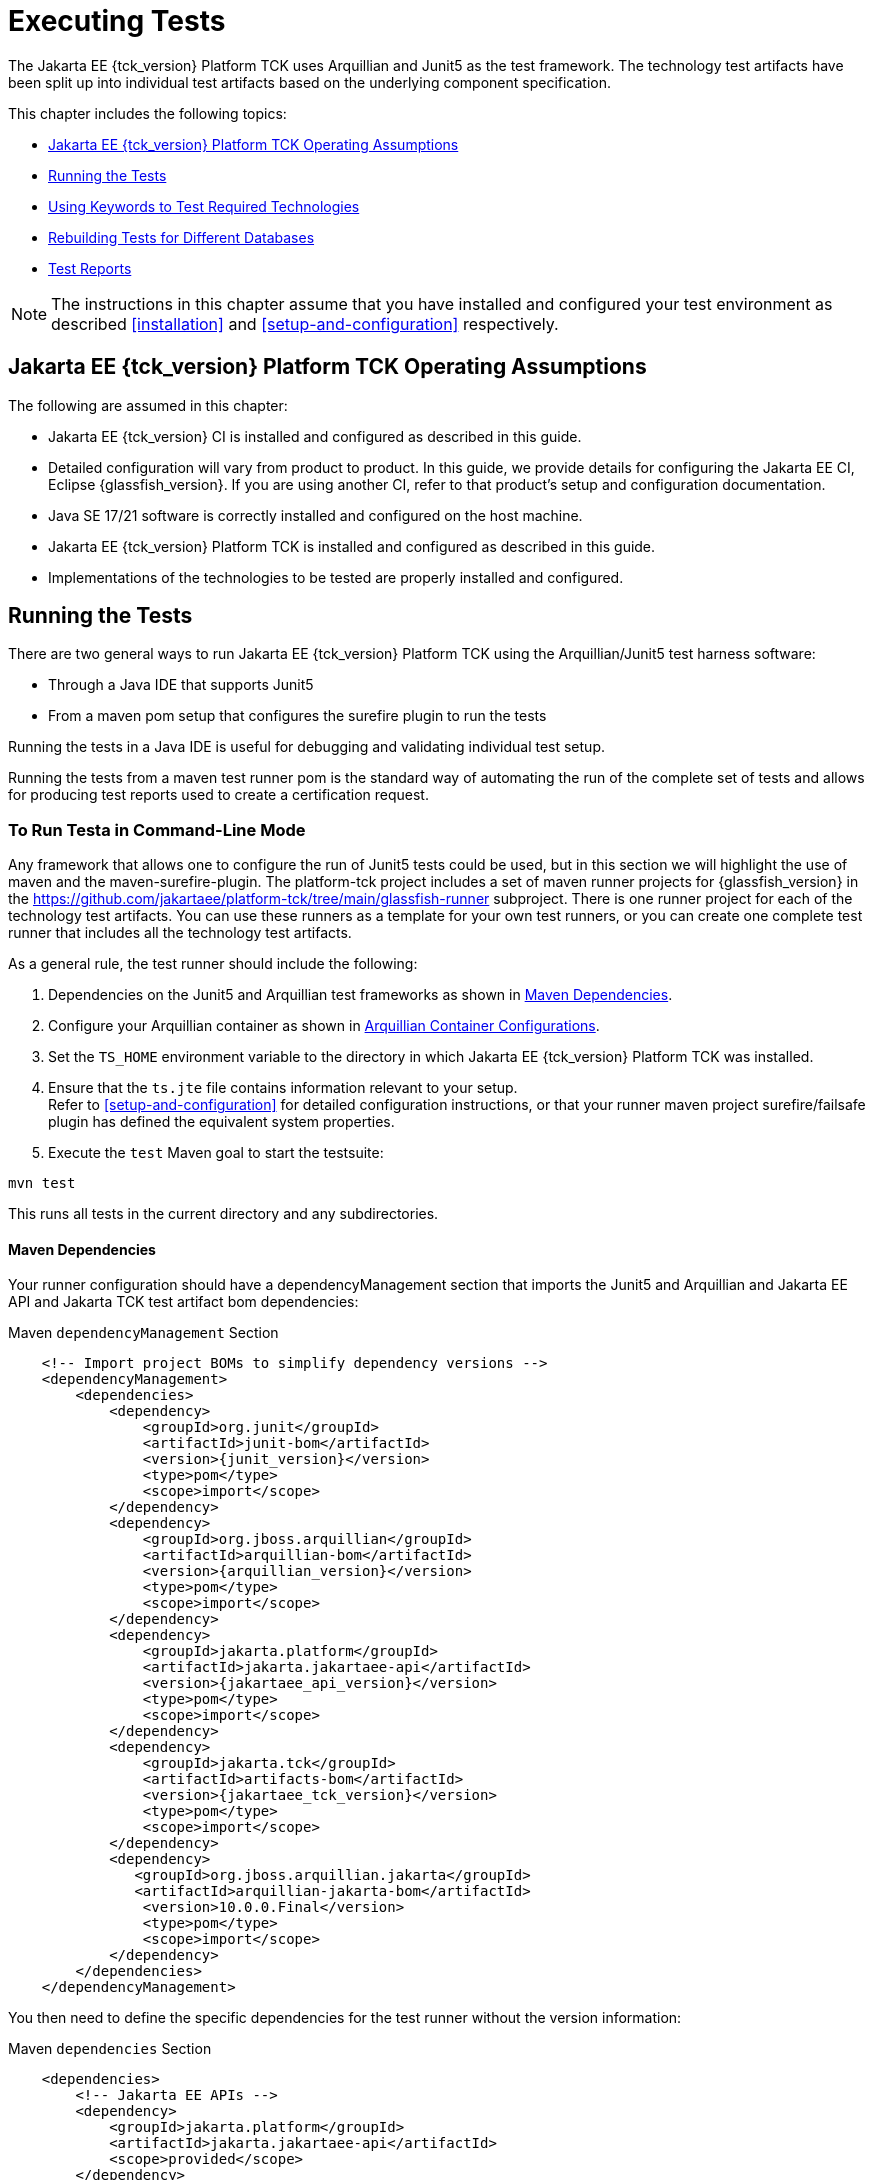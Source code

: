 [[executing-tests]]
= Executing Tests
:doctype: book

The Jakarta EE {tck_version} Platform TCK uses Arquillian and Junit5 as the test framework. The technology test artifacts have been split up into individual test artifacts based on the underlying component specification.

This chapter includes the following topics:

* <<jakarta-ee-platform-tck-operating-assumptions>>
* <<running-the-tests>>
* <<using-keywords-to-test>>
* <<rebuilding-test-for-different-databases>>
* <<test-reports>>

[NOTE]
============
The instructions in this chapter assume that you have installed and configured your test environment as described
<<installation>> and <<setup-and-configuration>> respectively.
============


[[jakarta-ee-platform-tck-operating-assumptions]]
== Jakarta EE {tck_version} Platform TCK Operating Assumptions

The following are assumed in this chapter:

* Jakarta EE {tck_version} CI is installed and configured as described in this guide.
* Detailed configuration will vary from product to product. In this guide, we provide details
for configuring the Jakarta EE CI, Eclipse {glassfish_version}. If you are using another CI, refer to that product's setup and configuration documentation.
* Java SE 17/21 software is correctly installed and configured on the host
machine.
* Jakarta EE {tck_version} Platform TCK is installed and configured as described in this guide.
* Implementations of the technologies to be tested are properly
installed and configured.

[[running-the-tests]]
== Running the Tests

There are two general ways to run Jakarta EE {tck_version} Platform TCK using the Arquillian/Junit5 test harness software:

* Through a Java IDE that supports Junit5
* From a maven pom setup that configures the surefire plugin to run the tests

Running the tests in a Java IDE is useful for debugging and validating individual test setup.

Running the tests from a maven test runner pom is the standard way of automating the run of the complete set of tests and allows for producing test reports used to create a certification request.


[[running-test-cli]]
=== To Run Testa in Command-Line Mode

Any framework that allows one to configure the run of Junit5 tests could be used, but in this section we will highlight the use of maven and the maven-surefire-plugin. The platform-tck project includes a set of maven runner projects for {glassfish_version} in the https://github.com/jakartaee/platform-tck/tree/main/glassfish-runner subproject. There is one runner project for each of the technology test artifacts. You can use these runners as a template for your own test runners, or you can create one complete test runner that includes all the technology test artifacts.

As a general rule, the test runner should include the following:

. Dependencies on the Junit5 and Arquillian test frameworks as shown in <<runner-maven-dependencies>>.
. Configure your Arquillian container as shown in <<arquillian-container-configuration>>.
.  Set the `TS_HOME` environment variable to the directory in which
Jakarta EE {tck_version} Platform TCK was installed.
.  Ensure that the `ts.jte` file contains information relevant to your
setup. +
Refer to <<setup-and-configuration>> for detailed configuration instructions, or that your runner maven project surefire/failsafe plugin has defined the equivalent system properties.
.  Execute the `test` Maven goal to start the testsuite: +
[source,bash]
----
mvn test
----
This runs all tests in the current directory and any subdirectories.

[[runner-maven-dependencies]]
==== Maven Dependencies
Your runner configuration should have a dependencyManagement section that imports the Junit5 and Arquillian and Jakarta EE API and Jakarta TCK test artifact bom dependencies:

.Maven `dependencyManagement` Section
[[maven-dependency-management]]
[source,xml,subs="attributes+"]
----
    <!-- Import project BOMs to simplify dependency versions -->
    <dependencyManagement>
        <dependencies>
            <dependency>
                <groupId>org.junit</groupId>
                <artifactId>junit-bom</artifactId>
                <version>{junit_version}</version>
                <type>pom</type>
                <scope>import</scope>
            </dependency>
            <dependency>
                <groupId>org.jboss.arquillian</groupId>
                <artifactId>arquillian-bom</artifactId>
                <version>{arquillian_version}</version>
                <type>pom</type>
                <scope>import</scope>
            </dependency>
            <dependency>
                <groupId>jakarta.platform</groupId>
                <artifactId>jakarta.jakartaee-api</artifactId>
                <version>{jakartaee_api_version}</version>
                <type>pom</type>
                <scope>import</scope>
            </dependency>
            <dependency>
                <groupId>jakarta.tck</groupId>
                <artifactId>artifacts-bom</artifactId>
                <version>{jakartaee_tck_version}</version>
                <type>pom</type>
                <scope>import</scope>
            </dependency>
            <dependency>
               <groupId>org.jboss.arquillian.jakarta</groupId>
               <artifactId>arquillian-jakarta-bom</artifactId>
                <version>10.0.0.Final</version>
                <type>pom</type>
                <scope>import</scope>
            </dependency>
        </dependencies>
    </dependencyManagement>
----

You then need to define the specific dependencies for the test runner without the version information:

.Maven `dependencies` Section
[[maven-dependencies]]
[source,xml,subs="attributes+"]
----
    <dependencies>
        <!-- Jakarta EE APIs -->
        <dependency>
            <groupId>jakarta.platform</groupId>
            <artifactId>jakarta.jakartaee-api</artifactId>
            <scope>provided</scope>
        </dependency>

        <!-- The TCK test artifacts for components of interest -->
        <dependency>
            <groupId>jakarta.tck</groupId>
            <artifactId>ejb30</artifactId>
            <scope>test</scope>
        </dependency>
        <dependency>
            <groupId>jakarta.tck</groupId>
            <artifactId>ejb32</artifactId>
            <scope>test</scope>
        </dependency>

      <!-- TCK common dependencies -->
      <dependency>
        <groupId>jakarta.tck</groupId>
        <artifactId>common</artifactId>
      </dependency>

      <!-- TCK Arquillian artifacts -->
      <dependency>
        <groupId>jakarta.tck.arquillian</groupId>
        <artifactId>arquillian-protocol-appclient</artifactId>
      </dependency>
      <dependency>
        <groupId>jakarta.tck.arquillian</groupId>
        <artifactId>arquillian-protocol-javatest</artifactId>
      </dependency>
      <dependency>
        <groupId>jakarta.tck.arquillian</groupId>
        <artifactId>tck-porting-lib</artifactId>
      </dependency>

        <!--
            The Arquillian connector that starts the VI and deploys archives to it. This is the {glassfish_version} version.
        -->
        <dependency>
            <groupId>org.omnifaces.arquillian</groupId>
            <artifactId>arquillian-glassfish-server-managed</artifactId>
            <version>1.7</version>
            <scope>test</scope>
        </dependency>
    </dependencies>
----

[[available-tck-test-artifacts]]
==== Available TCK Test Artifacts
The list of groupId:artifactId for the Jakarta EE {tck_version} TCK test artifacts is:

* jakarta.tck:appclient
* jakarta.tck:assembly-tck
* jakarta.tck:common
* jakarta.tck:cdi-tck-ee-impl
* jakarta.tck:connector
* jakarta.tck:ejb30
* jakarta.tck:ejb32
* jakarta.tck:el-platform-tck
* jakarta.tck:integration
* jakarta.tck:javaee-tck
* jakarta.tck:rest-platform-tck
* jakarta.tck:javamail
* jakarta.tck:jdbc-platform-tck
* jakarta.tck:jms-platform-tck
* jakarta.tck:project
* jakarta.tck:persistence-platform-tck-tests
* jakarta.tck:persistence-platform-tck-common
* jakarta.tck:persistence-platform-tck-dbprocedures
* jakarta.tck:persistence-platform-tck-spec-tests
* jakarta.tck:jsonb-platform-tck
* jakarta.tck:jsonp-platform-tck
* jakarta.tck:pages-platform-tck
* jakarta.tck:transactions-tck
* jakarta.tck:tags-tck
* jakarta.tck:signaturetest
* jakarta.tck:websocket-tck-platform-tests
* jakarta.tck:xa

The version of these artifacts is the same as the service release version of the TCK. You can find the latest version of these artifacts in the Jakarta staging repository or in the Maven Central repository. You can search for the jakarta.tck:artifacts-bom to find the latest version that has been released.

[[arquillian-container-configuration]]
==== Arquillian Container Configurations

[[arquillian-container-javatest]]
===== Arquillian Container Configuration (javatest Protocol)
In addition to specifying the test framework and TCK test artifact dependencies, you need to configure the Arquillian container. The Arquillian container manages the VI being tested and handles starting the container, deploying the test archives, and then stopping the container.

The configuration will depend on the container you are using, but you will need to include a configuration of the Arquillian javatest protocol for web profile tests.

.Maven `javatest-arquillian.xml` javatest Protocol Configuration
[source,xml]
----
<?xml version="1.0" encoding="UTF-8" standalone="yes"?>
<arquillian xmlns:xsi="http://www.w3.org/2001/XMLSchema-instance"
            xmlns="http://jboss.org/schema/arquillian"
            xsi:schemaLocation="http://jboss.org/schema/arquillian http://jboss.org/schema/arquillian/arquillian_1_0.xsd">

  <engine>
        <property name="deploymentExportPath">target/deployments</property>
  </engine>
  <extension qualifier="glassfish-descriptors">
      <property name="descriptorDir">target/</property>
  </extension>

  <group qualifier="glassfish-servers" default="true">
    <container qualifier="tck-javatest" default="true">
        <configuration> <1>
            <property name="glassFishHome">target/glassfish8</property>
            <property name="debug">true</property>
            <property name="suspend">false</property>
        </configuration>
        <protocol type="javatest"> <2>
            <property name="trace">true</property>
            <property name="workDir">/tmp</property>
            <property name="tsJteFile">jakartaeetck/bin/ts.jte</property>
            <property name="tsSqlStmtFile">sql/derby/derby.dml.sql</property>
        </protocol>
    </container>
  </group>

</arquillian>
----
<1> This is the managed container specific config, here for {glassfish_version}.
<2> This is the appclient protocol configuration.
* `tsJteFile` property is the path to the ts.jte file that contains the configuration for the test run.
* `tsSqlStmtFile` property is the path to the SQL file that contains the DML statements for the test run.
* the `trace` property is used to enable additional logging for the test run.
* the `workDir` property is the directory where the test TCK classes will put working files.

[[failsafe-plugin-javatest]]
===== Failsafe Plugin Configuration (javatest Protocol)

And finally, you need to configure a surefire/failsafe plugin execution to use this container configuration. The following is an example of the surefire/failsafe plugin configuration for the javatest protocol:

.Example `javatest-arquillian.xml` maven-failsafe-plugin Configuration
[source,xml]
----
            <plugin>
                <artifactId>maven-failsafe-plugin</artifactId>
                <version>3.5.0</version>
                <configuration>
                    <trimStackTrace>false</trimStackTrace>
                    <dependenciesToScan>...</dependenciesToScan>
                    <systemPropertyVariables>
                        ...
                    </systemPropertyVariables>
                </configuration>

                <executions>
                    <execution>
                        <id>jpa-tests-web</id>
                        <goals>
                            <goal>integration-test</goal>
                            <goal>verify</goal>
                        </goals>
                        <configuration>
                            <includes>
                                ...
                            </includes>
                            <excludeGroups>tck-appclient,arq-servlet</excludeGroups> <1>

                            <systemPropertyVariables>
                                <arquillian.xml>javatest-arquillian.xml</arquillian.xml><2>
                            </systemPropertyVariables>
                        </configuration>
                    </execution>
----
<1> Exclude other protocol types used in TCK.
<2> Set the `arquillian.xml` property to the `javatest-arquillian.xml` file example above.

===== Arquillian Container Configuration (Servlet Protocol)
The new CDI/Persistence integration tests in the jakarta.tck:persistence-platform-tck-tests artifact ee.jakarta.tck.persistence.ee.cdi package require an Arquillian container with the Servlet protocol. The bom for the common Jakarta EE based protocols was included in the <<runner-maven-dependencies>> section example above.

In your runner dependencies, you need to include the following dependency to enable the Servlet protocol:
.Additional Maven dependency Servlet Protocol
[[maven-dependency-management-servlet-protocol]]
[source,xml,subs="attributes+"]
----
    <dependencies>
...
        <dependency>
          <groupId>org.jboss.arquillian.jakarta</groupId>
          <artifactId>arquillian-parent-jakarta</artifactId>
        </dependency>
    </dependencies>
----

You will also need a container configuration for the Servlet protocol. The following is an example of the `arquillian.xml` file for the Servlet protocol for the {glassfish_version} container:

.Example `servlet-arquillian.xml` Container Configuration
[source,xml]
----
<?xml version="1.0" encoding="UTF-8" standalone="yes"?>
<arquillian xmlns:xsi="http://www.w3.org/2001/XMLSchema-instance"
            xmlns="http://jboss.org/schema/arquillian"
            xsi:schemaLocation="http://jboss.org/schema/arquillian http://jboss.org/schema/arquillian/arquillian_1_0.xsd">

  <defaultProtocol type="Servlet 5.0" /> <1>
  <engine>
        <property name="deploymentExportPath">target/deployments</property>
  </engine>
  <extension qualifier="glassfish-descriptors">
      <property name="descriptorDir">target/</property>
  </extension>

  <group qualifier="glassfish-servers" default="true">
    <container qualifier="tck-rest" default="true">
        <configuration>
            <property name="glassFishHome">target/glassfish8</property>
        </configuration>
    </container>
  </group>

</arquillian>
----
<1> This sets the default protocol to Servlet 5.0.

[[failsafe-plugin-servlet]]
===== Failsafe Plugin Configuration (Servlet Protocol)
And finally, you need to configure a surefire/failsafe plugin execution to use this container configuration. The following is an example of the surefire/failsafe plugin configuration for the Servlet protocol:

.Example `servlet-arquillian.xml` maven-failsafe-plugin Configuration
[source,xml]
----
            <plugin>
                <artifactId>maven-failsafe-plugin</artifactId>
                <version>3.5.0</version>
                <configuration>
                    <trimStackTrace>false</trimStackTrace>
                    <dependenciesToScan>jakarta.tck:persistence-platform-tck-tests</dependenciesToScan>

                    <systemPropertyVariables>
                        ...
                    </systemPropertyVariables>
                </configuration>

                <executions>
                    <execution>
                        <id>jpa-tests-cdi</id>
                        <goals>
                            <goal>integration-test</goal>
                            <goal>verify</goal>
                        </goals>
                        <configuration>
                            <includes> <1>
                                <include>ee/jakarta/tck/persistence/ee/cdi/*Test.java</include>
                            </includes>

                            <systemPropertyVariables>
                                <arquillian.xml>servlet-arquillian.xml</arquillian.xml><2>
                            </systemPropertyVariables>
                        </configuration>
                    </execution>
----
<1> Restrict the tests run to only those in the `ee.jakarta.tck.persistence.ee.cdi` package.
<2> Set the `arquillian.xml` property to the `servlet-arquillian.xml` file example above.

[[arquillian-container-appclient]]
===== Arquillian Container Configuration (appclient Protocol) (Full Platform Only)
Full platform tests make use of the Application Client container. These tests require a special Arquillian protocol that is used to run the tests in the Application Client container. Thus, full platforrm TCK tests will require a test plugin configuration that setups the appclient protocol.

.Maven `appclient-arquillian.xml` appclient Protocol Configuration
[source,xml]
----
<?xml version="1.0" encoding="UTF-8" standalone="yes"?>
<arquillian xmlns:xsi="http://www.w3.org/2001/XMLSchema-instance"
            xmlns="http://jboss.org/schema/arquillian"
            xsi:schemaLocation="http://jboss.org/schema/arquillian http://jboss.org/schema/arquillian/arquillian_1_0.xsd">

  <engine>
    <property name="deploymentExportPath">target/deployments</property>
  </engine>

  <extension qualifier="glassfish-descriptors">
    <property name="descriptorDir">target</property>
  </extension>

  <group qualifier="glassfish-servers" default="true">
    <container qualifier="tck-appclient" default="true">
        <configuration> <1>
            <property name="glassFishHome">target/glassfish8</property>
            <property name="allowConnectingToRunningServer">true</property>
            <property name="debug">false</property>
            <property name="suspend">false</property>
        </configuration>
        <protocol type="appclient"> <2>
            <property name="runClient">true</property>
            <property name="runAsVehicle">true</property>
            <property name="clientEarDir">target/appclient</property>
            <property name="unpackClientEar">true</property>
            <!-- Need to populate from ts.jte command.testExecuteAppClient setting for glassfish -->
            <property name="clientCmdLineString">${glassfish.home}/glassfish/bin/appclient \
                -Djdk.tls.client.enableSessionTicketExtension=false \
                -Djdk.tls.server.enableSessionTicketExtension=false \
                -Djava.security.policy=${glassfish.home}/glassfish/lib/appclient/client.policy \
                -Dcts.tmp=${ts.home}/tmp \
                -Djava.security.auth.login.config=${glassfish.home}/glassfish/lib/appclient/appclientlogin.conf \
                -Djava.protocol.handler.pkgs=javax.net.ssl \
                -Djavax.net.ssl.keyStore=${ts.home}/bin/certificates/clientcert.jks \
                -Djavax.net.ssl.keyStorePassword=changeit \
                -Djavax.net.ssl.trustStore=${glassfish.home}/glassfish/domains/domain1/config/cacerts.jks \
                -Djavax.xml.parsers.SAXParserFactory=com.sun.org.apache.xerces.internal.jaxp.SAXParserFactoryImpl \
                -Djavax.xml.parsers.DocumentBuilderFactory=com.sun.org.apache.xerces.internal.jaxp.DocumentBuilderFactoryImpl \
                -Djavax.xml.transform.TransformerFactory=com.sun.org.apache.xalan.internal.xsltc.trax.TransformerFactoryImpl \
                -Dorg.xml.sax.driver=com.sun.org.apache.xerces.internal.parsers.SAXParser \
                -Dorg.xml.sax.parser=org.xml.sax.helpers.XMLReaderAdapter \
                -Doracle.jdbc.J2EE13Compliant=true \
                -Doracle.jdbc.mapDateToTimestamp \
                -Dstartup.login=false \
                -Dauth.gui=false \
                -Dlog.file.location=${glassfish.home}/glassfish/domains/domain1/logs \
                -Dri.log.file.location=${glassfish.home}/glassfish/domains/domain1/logs \
                -DwebServerHost.2=localhost \
                -DwebServerPort.2=8080 \
                -Ddeliverable.class=com.sun.ts.lib.deliverable.cts.CTSDeliverable \
                -jar \
                ${clientEarDir}/${clientAppArchive}
            </property>
            <property name="cmdLineArgSeparator">\\</property>
            <!-- Pass ENV vars here -->
            <property name="clientEnvString">AS_JAVA=${env.JAVA_HOME};PATH=${env.PATH};LD_LIBRARY_PATH=${glassfish.home}/lib;AS_DEBUG=true;
                APPCPATH=target/appclient/lib/arquillian-protocol-lib.jar</property>
            <property name="clientDir">${project.basedir}</property>
            <property name="clientTimeout">20000</property>
            <property name="workDir">/tmp</property>
            <property name="tsJteFile">jakartaeetck/bin/ts.jte</property>
            <property name="tsSqlStmtFile">sql/derby/derby.dml.sql</property>
            <property name="trace">true</property>
        </protocol>
    </container>
  </group>

</arquillian>
----
<1> This is the managed container specific config, here for {glassfish_version}.
<2> This is the appclient protocol configuration.
* `runClient` - set to true to run the client
* `runAsVehicle` - should be true for platform TCK
* `clientEarDir` - the directory where the client EAR test artifact will be created
* `unpackClientEar` - if true, the client EAR will be unpacked. If the VI appclient container does not support a path to the client jar inside of an EAR, then this should be set to true.
* `clientCmdLineString` - the command line the VI uses to launch and application client. This should be a space separated list of arguments, but long command lines can be broken up using a separator character that can be specified using the `cmdLineArgSeparator` property. There are two special properties that can be used in the command line:
** `${clientEarDir}` : this will be replaced with the clientEarDir property value as an absolute path.
** `${clientAppArchive}` - this is the client app archive that contains the appclient main class. It is a relative path to the clientEarDir property.
* `cmdLineArgSeparator` - the character used to split command line arguments into multiple lines. Each line should be a single argument and the last line should not end with the separator character. Each line will be trimmed of leading and trailing whitespace.
* `clientEnvString` - any environment variables that need to be set for the appclient process. This is a semicolon separated list of environment variables in the form VAR=VALUE. You can pass through runner environment variables if you have the xml file as a resource and have resource filtering on. Use the maven syntax of `${env.VARNAME}` to access the runner VARNAME envrionment variable.
* `clientDir` - the working directory of the appclient container process.
* `clientTimeout` - a timeout in milliseconds for the appclient process to finish. The appclient process will be terminated if it does not finish in this time.
* `tsJteFile` property is the path to the ts.jte file that contains the configuration for the test run.
* `tsSqlStmtFile` property is the path to the SQL file that contains the DML statements for the test run.
* the `trace` property is used to enable additional logging for the test run.
* the `workDir` property is the directory where the test TCK classes will put working files.

[[failsafe-plugin-appclient]]
===== Failsafe Plugin Configuration (appclient Protocol) (Full Platform Only)

[source,xml]
----
        <plugin>
            <artifactId>maven-failsafe-plugin</artifactId>
            <version>3.5.0</version>
            <executions>
                <execution>
                    <id>jpa-tests-appclient</id>
                    <goals>
                        <goal>integration-test</goal>
                        <goal>verify</goal>
                    </goals>
                    <configuration>
                        <includes>
                            <include>...</include>
                        </includes>
                        <groups>platform</groups> <1>
                        <excludedGroups>tck-javatest,arq-servlet</excludedGroups> <2>

                        <systemPropertyVariables>
                            <arquillian.xml>appclient-arquillian.xml</arquillian.xml> <3>
                            <ts.home>${ts.home}</ts.home>
                        </systemPropertyVariables>
                    </configuration>
                </execution>
            </executions>
        </plugin>
----
<1> Restrict the tests run to only those in the `platform` group, which is the group of tests required by the Full Platform. Only the Full Platform supports the appclient container.
<2> Exclude the protocol types other than tck-appclient.
<3> Set the `arquillian.xml` property to the `appclient-arquillian.xml` file example above.

[[running-tests-package]]
==== Example - Running a Single Test Package

To run a single test package, you would configure your surefile/failsafe plugin to have an execution that only includes the tests in the package you are interested in. For example, to run the tests in the `ee.jakarta.tck.persistence.ee.cdi` package, you would configure your surefire/failsafe plugin as shown in the following example:

[source,xml]
----
            <plugin>
                <artifactId>maven-failsafe-plugin</artifactId>
                <version>3.5.0</version>
                <configuration>
                    <trimStackTrace>false</trimStackTrace>
                    <dependenciesToScan>jakarta.tck:persistence-platform-tck-tests</dependenciesToScan>
                <executions>
                    <execution>
                        <id>jpa-tests-cdi</id>
                        <goals>
                            <goal>integration-test</goal>
                            <goal>verify</goal>
                        </goals>
                        <configuration>
                            <includes>
                                <include>ee/jakarta/tck/persistence/ee/cdi/*Test.java</include><1>
                            </includes>


                            <systemPropertyVariables>
                                <arquillian.xml>cdi-arquillian.xml</arquillian.xml> <2>
                            </systemPropertyVariables>
                        </configuration>
                    </execution>
...
               </executions>
            </plugin>
----
<1> Restrict the tests run to only those in the `ee.jakarta.tck.persistence.ee.cdi` package.
<2> As described in the <<arquillian-container-configuration>> section, you need to set the `arquillian.xml` property to a container configuration for the protocol used by the tests.

You could further restrict the included test to a specific test class by changing the includes to a specific test class name.


[[running-sigtest-example]]
=== Running the Jakarta EE {tck_version} Platform TCK Signature Tests

To run the Jakarta EE {tck_version} Platform TCK signature tests, configure a runner as outlined in the following example segments from the glassfish-runner/signature/pom.xml runner.

.Example Maven `dependencyManagement` and `dependencies` Section
[source,xml]
----
   <properties>
        <!-- Properties set in the JTE file -->
        <base.tck.dir>${project.build.directory}/jakartaee</base.tck.dir>
        <bin.dir>${base.tck.dir}/com/sun/ts/tests/signaturetest/signature-repository</bin.dir>

        <!-- Note that currently, this must have src as the first directory as it is hard-coded in the test -->
        <signature.file.dir>${base.tck.dir}/src</signature.file.dir>
        <version.jakarta.tck>{jakartaee_tck_version}</version.jakarta.tck>
        <!-- A classpath type property containing all Jakarta EE API jars -->
        <jakarta.api.jars>fill-in-api-jars</jakarta.api.jars>
   </properties>
   <!-- Import the tck relevant boms -->
    <dependencyManagement>
        <dependencies>
            <dependency>
                <groupId>org.jboss.arquillian</groupId>
                <artifactId>arquillian-bom</artifactId>
                <version>1.9.3.Final</version>
                <type>pom</type>
                <scope>import</scope>
            </dependency>
            <dependency>
                <groupId>jakarta.tck</groupId>
                <artifactId>artifacts-bom</artifactId>
                <version>${version.jakarta.tck}</version>
                <type>pom</type>
                <scope>import</scope>
            </dependency>
        </dependencies>
    </dependencyManagement>

    <dependencies>
        <dependency>
            <groupId>jakarta.tck</groupId>
            <artifactId>signaturevalidation</artifactId>
        </dependency>

        <dependency>
            <groupId>jakarta.tck</groupId>
            <artifactId>signaturetest</artifactId>
        </dependency>
        <dependency>
            <groupId>jakarta.tck</groupId>
            <artifactId>sigtest-maven-plugin</artifactId>
            <version>2.6</version>
        </dependency>

        <!-- Jakarta TCK tools dependencies -->

        <dependency>
            <groupId>jakarta.tck.arquillian</groupId>
            <artifactId>arquillian-protocol-javatest</artifactId>
        </dependency>
        <dependency>
            <groupId>jakarta.tck.arquillian</groupId>
            <artifactId>tck-porting-lib</artifactId>
        </dependency>

        <dependency>
            <groupId>org.jboss.arquillian.junit5</groupId>
            <artifactId>arquillian-junit5-container</artifactId>
        </dependency>
        <dependency>
            <groupId>org.omnifaces.arquillian</groupId>
            <artifactId>arquillian-glassfish-server-managed</artifactId>
            <version>1.7</version>
            <scope>test</scope>
        </dependency>
        <dependency>
            <groupId>org.jboss.shrinkwrap</groupId>
            <artifactId>shrinkwrap-api</artifactId>
        </dependency>

    </dependencies>
----

The signature map and signature files are included in the `jakarta.tck:signaturevalidation` artifact. These should be extracted to the runner `base.tck.dir` and `signature.file.dir` as shown in this `maven-dependency-plugin` segement:

.Example Maven `maven-dependency-plugin` Section
[source,xml]
----
            <plugin>
                <groupId>org.apache.maven.plugins</groupId>
                <artifactId>maven-dependency-plugin</artifactId>
                <version>3.8.1</version>
                <executions>

                    <execution>
                        <id>extract-sigtest-files</id>
                        <phase>process-test-resources</phase>
                        <goals>
                            <goal>unpack</goal>
                        </goals>
                        <configuration>
                            <artifactItems>
                                <artifactItem>
                                    <groupId>jakarta.tck</groupId>
                                    <artifactId>signaturevalidation</artifactId>
                                    <version>${version.jakarta.tck}</version>
                                    <overWrite>true</overWrite>
                                    <outputDirectory>${base.tck.dir}</outputDirectory>
                                    <includes>**/sig-test.map,**/sig-test-pkg-list.txt</includes>
                                </artifactItem>
                                <artifactItem>
                                    <groupId>jakarta.tck</groupId>
                                    <artifactId>signaturevalidation</artifactId>
                                    <version>${version.jakarta.tck}</version>
                                    <overWrite>true</overWrite>
                                    <outputDirectory>${signature.file.dir}</outputDirectory>
                                    <includes>**/*.sig</includes>
                                </artifactItem>
                            </artifactItems>
                        </configuration>
                    </execution>
                </executions>
            </plugin>

----

The `jakarta.api.jars` property should be set to a classpath type property that contains all the Jakarta EE API jars. This is passed in as a `additionalClasspathElements` to set the classpath for the tests. It should be built up from the jars included in the VI server distribution.

Using that, you can then configure the failsafe plugin to run the tests as is shown in the following is an example:

.Example Maven `maven-failsafe-plugin` Section
[source,xml]
----
 <plugin>
                <artifactId>maven-failsafe-plugin</artifactId>
                <version>3.5.2</version>
                <configuration>
                    <dependenciesToScan>
                        <dependency>jakarta.tck:signaturevalidation</dependency>
                    </dependenciesToScan>
                </configuration>
                <executions>
                    <execution>
                        <id>signaturevalidation-web</id>
                        <goals>
                            <goal>integration-test</goal>
                            <goal>verify</goal>
                        </goals>
                        <configuration>
                            <includes>
                                <include>**/*Test</include>
                            </includes>

                            <groups>${tck.profile}</groups> <1>
                            <additionalClasspathElements>
                                <!-- Include the libraries from the server on the test class path -->
                                <additionalClasspathElement>${jakarta.api.jars}</additionalClasspathElement>
                            </additionalClasspathElements>

                            <systemPropertyVariables>
                                <glassfish.home>${glassfish.home}</glassfish.home>
                                <javaee.level>web</javaee.level> <2>
                                <optional.tech.packages.to.ignore>jakarta.resource,jakarta.resource.cci,jakarta.resource.spi,jakarta.resource.spi.work,jakarta.resource.spi.endpoint,jakarta.resource.spi.security,jakarta.mail,jakarta.mail.event,jakarta.mail,jakarta.mail.event,jakarta.mail.internet,jakarta.mail.search,jakarta.mail.util,jakarta.security.jacc,jakarta.security.auth.message,jakarta.security.auth.message.callback,jakarta.security.auth.message.config,jakarta.security.auth.message.module</optional.tech.packages.to.ignore> <3>
                            </systemPropertyVariables>
                        </configuration>
                    </execution>
                </executions>
            </plugin>
----
<1> The groups to run; should be either `web` for the Web Profile or `platform` for the Full Platform.
<2> A system property that is used to set the Java EE level for the test run. This should be set to `web` for the Web Profile and `platform` for the Full Platform.
<3> A system property that is used to set the optional technology packages to ignore. This should be set to the optional technology packages that are  included in the Full Platform but not the Web Profile. You can simply copy the setting as shown here.

With your runner configured, you can run the signature tests using `mvn verify`.

[[using-keywords-to-test]]
=== Using Keywords to Test Required Technologies

The Jakarta EE TCK includes Junit5 `@Tag` annotations that allow you to select a subset of tests based on the tag name. Each test in TCK has keywords associated with it. The keywords are used to create groups and subsets of tests. At test execution time, a user can tell the test harness to only run tests with or without certain groups.

The full list of available tags are:

* @Tag("arq-servlet")
* @Tag("assembly")
* @Tag("connector")
* @Tag("connector_standalone")
* @Tag("connector_web")
* @Tag("ejb")
* @Tag("ejb30")
* @Tag("ejb32")
* @Tag("ejb_web")
* @Tag("ejb_web_profile")
* @Tag("el")
* @Tag("integration")
* @Tag("jaxrs")
* @Tag("jdbc")
* @Tag("jms")
* @Tag("jms_web")
* @Tag("jsonb")
* @Tag("jsonp")
* @Tag("jsp")
* @Tag("jsp_security")
* @Tag("jstl")
* @Tag("jta")
* @Tag("mail")
* @Tag("persistence")
* @Tag("platform")
* @Tag("security")
* @Tag("signaturetest")
* @Tag("tck-appclient")
* @Tag("tck-javatest")
* @Tag("web")
* @Tag("websocket")
* @Tag("xa")

The tags are used to group tests by the technology they are testing. For example, the `ejb` tag is used to group all tests that are related to EJB. None of the technology related tags are used by the TCK. They exist to help filter out tests while debugging test run issues.

The non-technology related tags are:
* "platform" is used to run tests that are required by the Full Platform. To be able to run all tests you will need plugin execution configurations for the servlet, appclient, and javatest protocols.
* "web" is used to run tests that are required by the Web Profile. To be able to run all tests you will need plugin execution configurations for the servlet, and javatest protocols.
* "arq-servlet" is used to run tests that use the Arquillian Servlet protocol.
* "tck-applient" is used to run tests that use the custom Arquillian appclient protocol used in the TCK.
* "tck-javatest" is used to run tests that use the custom Arquillian javatest protocol used in the TCK.

The protocol tags are generally used to exclude tests that are not relevant to the protocol a given failsafe/surefire plugin execution is using. Examples of this were given in the <<arquillian-container-configuration>> section.

[[to-use-keywords-to-run-required-technologies]]
==== To Use Keywords to Run Required Technologies

You use the `<groups>` element in the failsafe/surefire plugin configuration as described in the https://maven.apache.org/surefire/maven-failsafe-plugin/examples/junit-platform.html#filtering-by-tags[Failsafe Plugin documentation] to specify the tags you want to run.

==== Example - Running Tests for Required Technologies in the Full Platform

To restrict the tests to the group of tests that are required by the Full Platform, use the `platform` keyword.
[source,xml]
----
...
    <plugins>
        ...
        <plugin>
            <groupId>org.apache.maven.plugins</groupId>
            <artifactId>maven-failsafe-plugin</artifactId>
            <version>3.5.2</version>
            <configuration>
                <groups>platform</groups>
...
                <executions>
                ...protocol execution setups for servlet, javatest and appclient...
                </executions>
            </configuration>
        </plugin>
    </plugins>
----

Only tests that are required by the Full Platform will be run.


==== Example - Running Tests for All Required Technologies in the Web Profile

To restrict the tests to the group of tests that are required by the Web Profile, use the `web` keyword.

[source,xml]
----
...
    <plugins>
        ...
        <plugin>
            <groupId>org.apache.maven.plugins</groupId>
            <artifactId>maven-failsafe-plugin</artifactId>
            <version>3.5.2</version>
            <configuration>
                <groups>web</groups>
...
                <executions>
                ...protocol execution setups for servlet and javatest...
                </executions>
            </configuration>
        </plugin>
    </plugins>
----

Only tests that are required by the Web Profile will be run.

[[rebuilding-test-for-different-databases]]
== Rebuilding Tests for Different Databases

The following packages in the `jakarta.tck:ejb30` test artifact require rebuilding if you are using a database other than Derby with the default settings:

* `com/sun/ts/tests/ejb30/lite/packaging/war/datasource`
* `com/sun/ts/tests/ejb30/misc/datasource/twojars`
* `com/sun/ts/tests/ejb30/misc/datasource/twowars`

The tests under these packages use classes with `@DataSourceDefinition` annotations with settings appropriate for the Derby database. If you are using a different database, you will need to update the `@DataSourceDefinition` annotations in these classes to match the settings for your database.

The typical settings that need to be changed are:
[source,java]
----
@DataSourceDefinition(name="java:global/jdbc/DB3",
        className="org.apache.derby.jdbc.ClientDataSource", // <1>
        portNumber=1527, // <2>
        serverName="localhost", // <3>
        databaseName="derbyDB;create=true", // <4>
        user="cts1", // <5>
        transactional=false,
        password="cts1", // <6>
        properties={}
)
----
<1>  The class name of the JDBC driver for your database.
<2>  The port number for your database.
<3>  The server name for your database.
<4>  The database name for your database. This may include the path to the database file.
<5>  The username for your database.
<6>  The password for your database.

=== JMS (Full Platform Only)
The `com/sun/ts/tests/jms/ee20/resourcedefs` tests may need to be updated and rebuilt for resource definitions...

The database properties in the TCK bundle are set to Derby database. If any other database is used, ...

The following directories require rebuilding:
`src\com\sun\ts\tests\appclient\deploy\metadatacomplete\testapp.`


[[test-reports]]
== Test Reports

The Maven failsafe/surefire plugins generate test class reports in the `target/failsafe-reports` and `target/surefire-reports` directory respectively. The reports are in XML format and can be viewed in any XML viewer. They follow a naming convention of `TEST-<test-class-name>.xml`.

[[creating-test-reports]]
=== Creating Summary Test Reports

To create a summary report in html format, use the `surefire-report`  Maven plugin with:

* surefire-report:report-only - for reports on tests run with surefire
* surefire-report:failsafe-report-only - for reports on tests run with failsafe

For example, to create a summary report for tests run with failsafe, use the following command:
[source,bash]
----
mvn mvn surefire-report:failsafe-report-only
----

This will produce a target/reports/failsafe.html file that provides an overview summary as well as the individual test details.

For example, to create a summary report for tests run with surefire, use the following command:
[source,bash]
----
mvn mvn surefire-report:report-only
----

This will produce a target/reports/surefire.html file that provides an overview summary as well as the individual test details.
